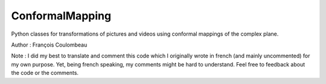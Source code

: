 ConformalMapping
================

Python classes for transformations of pictures and videos using conformal mappings of the complex plane.

Author : François Coulombeau

Note : I did my best to translate and comment this code which I originally wrote in french (and mainly uncommented) for my own purpose. Yet, being french speaking, my comments might be hard to understand. Feel free to feedback about the code or the comments.